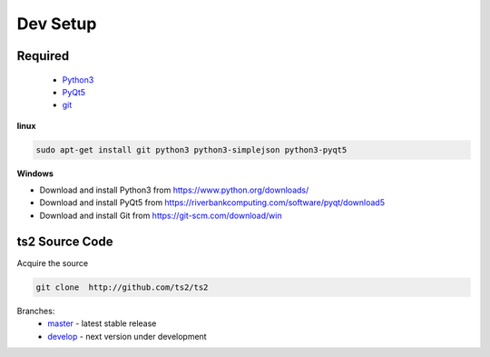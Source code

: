 Dev Setup
==============================

Required
------------------
 - `Python3 <https://www.python.org/download/releases/3.0/>`_
 - `PyQt5 <https://riverbankcomputing.com/software/pyqt/download5>`_
 - `git <https://git-scm.com/>`_


**linux**

.. code-block:: sh

    sudo apt-get install git python3 python3-simplejson python3-pyqt5


**Windows**

- Download and install Python3 from https://www.python.org/downloads/
- Download and install PyQt5 from https://riverbankcomputing.com/software/pyqt/download5
- Download and install Git from https://git-scm.com/download/win

ts2 Source Code
------------------

Acquire the source

.. code-block:: sh

   git clone  http://github.com/ts2/ts2

Branches:
 - `master <https://github.com/ts2/ts2/tree/master>`_ - latest stable release
 - `develop <https://github.com/ts2/ts2/tree/develop>`_ - next version under development



